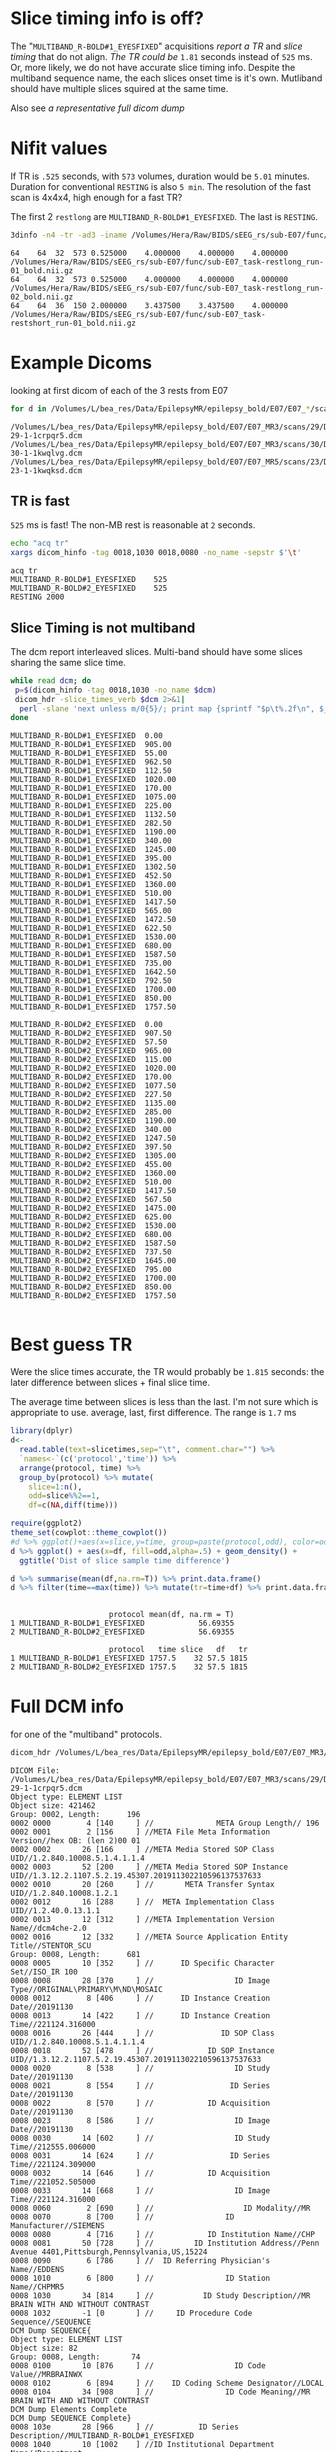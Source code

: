 #+BIND: org-export-use-babel nil
#+PROPERTY: header-args    :cache yes
* Slice timing info is off?
  The "~MULTIBAND_R-BOLD#1_EYESFIXED~" acquisitions [[*TR is fast][report a TR]] and [[*Slice Timing is not multiband][slice timing]] that do not align. [[*Best guess TR][The TR could be]] ~1.81~ seconds instead of ~525~ ms.
  Or, more likely, we do not have accurate slice timing info. Despite the multiband sequence name, the each slices onset time is it's own. Mutliband should have multiple slices squired at the same time.

  Also see [[*Full DCM info][a representative full dicom dump]]

* Nifit values
   If TR is ~.525~ seconds, with ~573~ volumes, duration would be ~5.01~ minutes. Duration for conventional ~RESTING~ is also ~5 min~.
   The resolution of the fast scan is 4x4x4, high enough for a fast TR?

   The first 2 ~restlong~ are ~MULTIBAND_R-BOLD#1_EYESFIXED~. The last is ~RESTING~.
#+BEGIN_SRC bash :results output :exports both
3dinfo -n4 -tr -ad3 -iname /Volumes/Hera/Raw/BIDS/sEEG_rs/sub-E07/func/*nii.gz
#+END_SRC

#+RESULTS:
: 64	64	32	573	0.525000	4.000000	4.000000	4.000000	/Volumes/Hera/Raw/BIDS/sEEG_rs/sub-E07/func/sub-E07_task-restlong_run-01_bold.nii.gz
: 64	64	32	573	0.525000	4.000000	4.000000	4.000000	/Volumes/Hera/Raw/BIDS/sEEG_rs/sub-E07/func/sub-E07_task-restlong_run-02_bold.nii.gz
: 64	64	36	150	2.000000	3.437500	3.437500	4.000000	/Volumes/Hera/Raw/BIDS/sEEG_rs/sub-E07/func/sub-E07_task-restshort_run-01_bold.nii.gz

* Example Dicoms

  looking at first dicom of each of the 3 rests from E07
  #+BEGIN_SRC bash :results output :exports both
  for d in /Volumes/L/bea_res/Data/EpilepsyMR/epilepsy_bold/E07/E07_*/scans/*/; do find $d -type f -print -quit; done
  #+END_SRC

  #+name: first-dicoms
  #+RESULTS:
  : /Volumes/L/bea_res/Data/EpilepsyMR/epilepsy_bold/E07/E07_MR3/scans/29/DICOM/2.16.840.1.114151.2.2.10.43797.6683.8058562-29-1-1crpqr5.dcm
  : /Volumes/L/bea_res/Data/EpilepsyMR/epilepsy_bold/E07/E07_MR3/scans/30/DICOM/2.16.840.1.114151.2.2.10.43797.6683.8058562-30-1-1kwqlvg.dcm
  : /Volumes/L/bea_res/Data/EpilepsyMR/epilepsy_bold/E07/E07_MR5/scans/23/DICOM/2.16.840.1.114151.2.2.10.43928.6294.8227563-23-1-1kwqksd.dcm

** TR is fast
~525~ ms is fast! The non-MB rest is reasonable at ~2~ seconds.

  #+BEGIN_SRC sh :stdin first-dicoms :results output :exports both
  echo "acq	tr"
  xargs dicom_hinfo -tag 0018,1030 0018,0080 -no_name -sepstr $'\t'
  #+END_SRC

  #+RESULTS:
  : acq	tr
  : MULTIBAND_R-BOLD#1_EYESFIXED	525
  : MULTIBAND_R-BOLD#2_EYESFIXED	525
  : RESTING	2000

** Slice Timing is not multiband
   The dcm report interleaved slices. Multi-band should have some slices sharing the same slice time. 
  #+BEGIN_SRC bash :stdin first-dicoms :results output :exports both
  while read dcm; do
   p=$(dicom_hinfo -tag 0018,1030 -no_name $dcm)
   dicom_hdr -slice_times_verb $dcm 2>&1|
    perl -slane 'next unless m/0{5}/; print map {sprintf "$p\t%.2f\n", $_} @F;' -- -p=$p
  done
  #+END_SRC

  #+NAME: slicetimes
  #+RESULTS:
  #+begin_example
  MULTIBAND_R-BOLD#1_EYESFIXED	0.00
  MULTIBAND_R-BOLD#1_EYESFIXED	905.00
  MULTIBAND_R-BOLD#1_EYESFIXED	55.00
  MULTIBAND_R-BOLD#1_EYESFIXED	962.50
  MULTIBAND_R-BOLD#1_EYESFIXED	112.50
  MULTIBAND_R-BOLD#1_EYESFIXED	1020.00
  MULTIBAND_R-BOLD#1_EYESFIXED	170.00
  MULTIBAND_R-BOLD#1_EYESFIXED	1075.00
  MULTIBAND_R-BOLD#1_EYESFIXED	225.00
  MULTIBAND_R-BOLD#1_EYESFIXED	1132.50
  MULTIBAND_R-BOLD#1_EYESFIXED	282.50
  MULTIBAND_R-BOLD#1_EYESFIXED	1190.00
  MULTIBAND_R-BOLD#1_EYESFIXED	340.00
  MULTIBAND_R-BOLD#1_EYESFIXED	1245.00
  MULTIBAND_R-BOLD#1_EYESFIXED	395.00
  MULTIBAND_R-BOLD#1_EYESFIXED	1302.50
  MULTIBAND_R-BOLD#1_EYESFIXED	452.50
  MULTIBAND_R-BOLD#1_EYESFIXED	1360.00
  MULTIBAND_R-BOLD#1_EYESFIXED	510.00
  MULTIBAND_R-BOLD#1_EYESFIXED	1417.50
  MULTIBAND_R-BOLD#1_EYESFIXED	565.00
  MULTIBAND_R-BOLD#1_EYESFIXED	1472.50
  MULTIBAND_R-BOLD#1_EYESFIXED	622.50
  MULTIBAND_R-BOLD#1_EYESFIXED	1530.00
  MULTIBAND_R-BOLD#1_EYESFIXED	680.00
  MULTIBAND_R-BOLD#1_EYESFIXED	1587.50
  MULTIBAND_R-BOLD#1_EYESFIXED	735.00
  MULTIBAND_R-BOLD#1_EYESFIXED	1642.50
  MULTIBAND_R-BOLD#1_EYESFIXED	792.50
  MULTIBAND_R-BOLD#1_EYESFIXED	1700.00
  MULTIBAND_R-BOLD#1_EYESFIXED	850.00
  MULTIBAND_R-BOLD#1_EYESFIXED	1757.50

  MULTIBAND_R-BOLD#2_EYESFIXED	0.00
  MULTIBAND_R-BOLD#2_EYESFIXED	907.50
  MULTIBAND_R-BOLD#2_EYESFIXED	57.50
  MULTIBAND_R-BOLD#2_EYESFIXED	965.00
  MULTIBAND_R-BOLD#2_EYESFIXED	115.00
  MULTIBAND_R-BOLD#2_EYESFIXED	1020.00
  MULTIBAND_R-BOLD#2_EYESFIXED	170.00
  MULTIBAND_R-BOLD#2_EYESFIXED	1077.50
  MULTIBAND_R-BOLD#2_EYESFIXED	227.50
  MULTIBAND_R-BOLD#2_EYESFIXED	1135.00
  MULTIBAND_R-BOLD#2_EYESFIXED	285.00
  MULTIBAND_R-BOLD#2_EYESFIXED	1190.00
  MULTIBAND_R-BOLD#2_EYESFIXED	340.00
  MULTIBAND_R-BOLD#2_EYESFIXED	1247.50
  MULTIBAND_R-BOLD#2_EYESFIXED	397.50
  MULTIBAND_R-BOLD#2_EYESFIXED	1305.00
  MULTIBAND_R-BOLD#2_EYESFIXED	455.00
  MULTIBAND_R-BOLD#2_EYESFIXED	1360.00
  MULTIBAND_R-BOLD#2_EYESFIXED	510.00
  MULTIBAND_R-BOLD#2_EYESFIXED	1417.50
  MULTIBAND_R-BOLD#2_EYESFIXED	567.50
  MULTIBAND_R-BOLD#2_EYESFIXED	1475.00
  MULTIBAND_R-BOLD#2_EYESFIXED	625.00
  MULTIBAND_R-BOLD#2_EYESFIXED	1530.00
  MULTIBAND_R-BOLD#2_EYESFIXED	680.00
  MULTIBAND_R-BOLD#2_EYESFIXED	1587.50
  MULTIBAND_R-BOLD#2_EYESFIXED	737.50
  MULTIBAND_R-BOLD#2_EYESFIXED	1645.00
  MULTIBAND_R-BOLD#2_EYESFIXED	795.00
  MULTIBAND_R-BOLD#2_EYESFIXED	1700.00
  MULTIBAND_R-BOLD#2_EYESFIXED	850.00
  MULTIBAND_R-BOLD#2_EYESFIXED	1757.50

  #+end_example

* Best guess TR
  Were the slice times accurate, the TR would probably be ~1.815~ seconds: the later difference between slices + final slice time.
  
  The average time between slices is less than the last. I'm not sure which is appropriate to use. average, last, first difference.
  The range is ~1.7~ ms

 #+BEGIN_SRC R :session :var slicetimes=slicetimes :results none
 library(dplyr)
 d<-
   read.table(text=slicetimes,sep="\t", comment.char="") %>%
   `names<-`(c('protocol','time')) %>%
   arrange(protocol, time) %>% 
   group_by(protocol) %>% mutate(
     slice=1:n(),
     odd=slice%%2==1,
     df=c(NA,diff(time)))
 #+END_SRC


 #+BEGIN_SRC R :session :results output graphics :file sEEG-slicetime-diff.png :exports both
 require(ggplot2)
 theme_set(cowplot::theme_cowplot())
 #d %>% ggplot()+aes(x=slice,y=time, group=paste(protocol,odd), color=odd) + geom_point()
 d %>% ggplot() + aes(x=df, fill=odd,alpha=.5) + geom_density() +
   ggtitle('Dist of slice sample time difference') 
 #+END_SRC

 #+RESULTS:
 [[file:sEEG-slicetime-diff.png]]

 #+BEGIN_SRC R :session :results output :exports both
 d %>% summarise(mean(df,na.rm=T)) %>% print.data.frame()
 d %>% filter(time==max(time)) %>% mutate(tr=time+df) %>% print.data.frame
 #+END_SRC

 #+RESULTS:
 : 
 :                       protocol mean(df, na.rm = T)
 : 1 MULTIBAND_R-BOLD#1_EYESFIXED            56.69355
 : 2 MULTIBAND_R-BOLD#2_EYESFIXED            56.69355
 : 
 :                       protocol   time slice   df   tr
 : 1 MULTIBAND_R-BOLD#1_EYESFIXED 1757.5    32 57.5 1815
 : 2 MULTIBAND_R-BOLD#2_EYESFIXED 1757.5    32 57.5 1815

* Full DCM info
 for one of the "multiband" protocols.
   #+BEGIN_SRC bash :results output :exports both
   dicom_hdr /Volumes/L/bea_res/Data/EpilepsyMR/epilepsy_bold/E07/E07_MR3/scans/29/DICOM/2.16.840.1.114151.2.2.10.43797.6683.8058562-29-1-1crpqr5.dcm
   #+END_SRC

   #+RESULTS:
   #+begin_example
   DICOM File: /Volumes/L/bea_res/Data/EpilepsyMR/epilepsy_bold/E07/E07_MR3/scans/29/DICOM/2.16.840.1.114151.2.2.10.43797.6683.8058562-29-1-1crpqr5.dcm
   Object type: ELEMENT LIST
   Object size: 421462
   Group: 0002, Length:      196
   0002 0000        4 [140     ] //              META Group Length// 196
   0002 0001        2 [156     ] //META File Meta Information Version//hex OB: (len 2)00 01 
   0002 0002       26 [166     ] //META Media Stored SOP Class UID//1.2.840.10008.5.1.4.1.1.4
   0002 0003       52 [200     ] //META Media Stored SOP Instance UID//1.3.12.2.1107.5.2.19.45307.201911302210596137537633
   0002 0010       20 [260     ] //       META Transfer Syntax UID//1.2.840.10008.1.2.1
   0002 0012       16 [288     ] //  META Implementation Class UID//1.2.40.0.13.1.1
   0002 0013       12 [312     ] //META Implementation Version Name//dcm4che-2.0 
   0002 0016       12 [332     ] //META Source Application Entity Title//STENTOR_SCU 
   Group: 0008, Length:      681
   0008 0005       10 [352     ] //      ID Specific Character Set//ISO_IR 100
   0008 0008       28 [370     ] //                  ID Image Type//ORIGINAL\PRIMARY\M\ND\MOSAIC
   0008 0012        8 [406     ] //      ID Instance Creation Date//20191130
   0008 0013       14 [422     ] //      ID Instance Creation Time//221124.316000 
   0008 0016       26 [444     ] //               ID SOP Class UID//1.2.840.10008.5.1.4.1.1.4
   0008 0018       52 [478     ] //            ID SOP Instance UID//1.3.12.2.1107.5.2.19.45307.201911302210596137537633
   0008 0020        8 [538     ] //                  ID Study Date//20191130
   0008 0021        8 [554     ] //                 ID Series Date//20191130
   0008 0022        8 [570     ] //            ID Acquisition Date//20191130
   0008 0023        8 [586     ] //                  ID Image Date//20191130
   0008 0030       14 [602     ] //                  ID Study Time//212555.006000 
   0008 0031       14 [624     ] //                 ID Series Time//221124.309000 
   0008 0032       14 [646     ] //            ID Acquisition Time//221052.505000 
   0008 0033       14 [668     ] //                  ID Image Time//221124.316000 
   0008 0060        2 [690     ] //                    ID Modality//MR
   0008 0070        8 [700     ] //                ID Manufacturer//SIEMENS 
   0008 0080        4 [716     ] //            ID Institution Name//CHP 
   0008 0081       50 [728     ] //         ID Institution Address//Penn Avenue 4401,Pittsburgh,Pennsylvania,US,15224 
   0008 0090        6 [786     ] //  ID Referring Physician's Name//EDDENS
   0008 1010        6 [800     ] //                ID Station Name//CHPMR5
   0008 1030       34 [814     ] //           ID Study Description//MR BRAIN WITH AND WITHOUT CONTRAST
   0008 1032       -1 [0       ] //     ID Procedure Code Sequence//SEQUENCE
   DCM Dump SEQUENCE{
   Object type: ELEMENT LIST
   Object size: 82
   Group: 0008, Length:       74
   0008 0100       10 [876     ] //                  ID Code Value//MRBRAINWX 
   0008 0102        6 [894     ] //    ID Coding Scheme Designator//LOCAL 
   0008 0104       34 [908     ] //                ID Code Meaning//MR BRAIN WITH AND WITHOUT CONTRAST
   DCM Dump Elements Complete
   DCM Dump SEQUENCE Complete}
   0008 103e       28 [966     ] //          ID Series Description//MULTIBAND_R-BOLD#1_EYESFIXED
   0008 1040       10 [1002    ] //ID Institutional Department Name//Department
   0008 1048       20 [1020    ] //         ID Physician of Record//EDDENS^TAYLOR^JOHN^^
   0008 1050       20 [1048    ] // ID Performing Physician's Name//EDDENS^TAYLOR^JOHN^^
   0008 1070       10 [1076    ] //             ID Operator's Name//EB SEIMENS
   0008 1090        6 [1094    ] //     ID Manufacturer Model Name//Skyra 
   0008 1110       -1 [0       ] //   ID Referenced Study Sequence//SEQUENCE
   DCM Dump SEQUENCE{
   Object type: ELEMENT LIST
   Object size: 92
   Group: 0008, Length:       84
   0008 1150       24 [1128    ] //    ID Referenced SOP Class UID//1.2.840.10008.3.1.2.3.1
   0008 1155       44 [1160    ] // ID Referenced SOP Instance UID//2.16.840.1.114151.2.2.10.43797.6683.8058562
   DCM Dump Elements Complete
   DCM Dump SEQUENCE Complete}
   0008 1120       -1 [0       ] // ID Referenced Patient Sequence//SEQUENCE
   DCM Dump SEQUENCE{
   Object type: ELEMENT LIST
   Object size: 92
   Group: 0008, Length:       84
   0008 1150       24 [1248    ] //    ID Referenced SOP Class UID//1.2.840.10008.3.1.2.1.1
   0008 1155       44 [1280    ] // ID Referenced SOP Instance UID//2.16.840.1.114151.2.2.10.43794.6574.8056073
   DCM Dump Elements Complete
   DCM Dump SEQUENCE Complete}
   0008 1140       -1 [0       ] //   ID Referenced Image Sequence//SEQUENCE
   DCM Dump SEQUENCE{
   Object type: ELEMENT LIST
   Object size: 102
   Group: 0008, Length:       94
   0008 1150       26 [1368    ] //    ID Referenced SOP Class UID//1.2.840.10008.5.1.4.1.1.4
   0008 1155       52 [1402    ] // ID Referenced SOP Instance UID//1.3.12.2.1107.5.2.19.45307.2019113021270386370416762
   DCM Dump Elements Complete
   Object type: ELEMENT LIST
   Object size: 102
   Group: 0008, Length:       94
   0008 1150       26 [1478    ] //    ID Referenced SOP Class UID//1.2.840.10008.5.1.4.1.1.4
   0008 1155       52 [1512    ] // ID Referenced SOP Instance UID//1.3.12.2.1107.5.2.19.45307.2019113021295764440417337
   DCM Dump Elements Complete
   Object type: ELEMENT LIST
   Object size: 102
   Group: 0008, Length:       94
   0008 1150       26 [1588    ] //    ID Referenced SOP Class UID//1.2.840.10008.5.1.4.1.1.4
   0008 1155       52 [1622    ] // ID Referenced SOP Instance UID//1.3.12.2.1107.5.2.19.45307.2019113021374518272619038
   DCM Dump Elements Complete
   DCM Dump SEQUENCE Complete}
   0008 2112       -1 [0       ] //       ID Source Image Sequence//SEQUENCE
   DCM Dump SEQUENCE{
   Object type: ELEMENT LIST
   Object size: 102
   Group: 0008, Length:       94
   0008 1150       26 [1718    ] //    ID Referenced SOP Class UID//1.2.840.10008.5.1.4.1.1.4
   0008 1155       52 [1752    ] // ID Referenced SOP Instance UID//1.3.12.2.1107.5.2.19.45307.201911302210595457037600
   DCM Dump Elements Complete
   Object type: ELEMENT LIST
   Object size: 102
   Group: 0008, Length:       94
   0008 1150       26 [1828    ] //    ID Referenced SOP Class UID//1.2.840.10008.5.1.4.1.1.4
   0008 1155       52 [1862    ] // ID Referenced SOP Instance UID//1.3.12.2.1107.5.2.19.45307.201911302210595484737601
   DCM Dump Elements Complete
   Object type: ELEMENT LIST
   Object size: 102
   Group: 0008, Length:       94
   0008 1150       26 [1938    ] //    ID Referenced SOP Class UID//1.2.840.10008.5.1.4.1.1.4
   0008 1155       52 [1972    ] // ID Referenced SOP Instance UID//1.3.12.2.1107.5.2.19.45307.201911302210595508137603
   DCM Dump Elements Complete
   Object type: ELEMENT LIST
   Object size: 102
   Group: 0008, Length:       94
   0008 1150       26 [2048    ] //    ID Referenced SOP Class UID//1.2.840.10008.5.1.4.1.1.4
   0008 1155       52 [2082    ] // ID Referenced SOP Instance UID//1.3.12.2.1107.5.2.19.45307.201911302210595528437604
   DCM Dump Elements Complete
   Object type: ELEMENT LIST
   Object size: 102
   Group: 0008, Length:       94
   0008 1150       26 [2158    ] //    ID Referenced SOP Class UID//1.2.840.10008.5.1.4.1.1.4
   0008 1155       52 [2192    ] // ID Referenced SOP Instance UID//1.3.12.2.1107.5.2.19.45307.201911302210595547537605
   DCM Dump Elements Complete
   Object type: ELEMENT LIST
   Object size: 102
   Group: 0008, Length:       94
   0008 1150       26 [2268    ] //    ID Referenced SOP Class UID//1.2.840.10008.5.1.4.1.1.4
   0008 1155       52 [2302    ] // ID Referenced SOP Instance UID//1.3.12.2.1107.5.2.19.45307.201911302210595566837606
   DCM Dump Elements Complete
   Object type: ELEMENT LIST
   Object size: 102
   Group: 0008, Length:       94
   0008 1150       26 [2378    ] //    ID Referenced SOP Class UID//1.2.840.10008.5.1.4.1.1.4
   0008 1155       52 [2412    ] // ID Referenced SOP Instance UID//1.3.12.2.1107.5.2.19.45307.201911302210595586837607
   DCM Dump Elements Complete
   Object type: ELEMENT LIST
   Object size: 102
   Group: 0008, Length:       94
   0008 1150       26 [2488    ] //    ID Referenced SOP Class UID//1.2.840.10008.5.1.4.1.1.4
   0008 1155       52 [2522    ] // ID Referenced SOP Instance UID//1.3.12.2.1107.5.2.19.45307.201911302210595609337608
   DCM Dump Elements Complete
   Object type: ELEMENT LIST
   Object size: 102
   Group: 0008, Length:       94
   0008 1150       26 [2598    ] //    ID Referenced SOP Class UID//1.2.840.10008.5.1.4.1.1.4
   0008 1155       52 [2632    ] // ID Referenced SOP Instance UID//1.3.12.2.1107.5.2.19.45307.201911302210595629237609
   DCM Dump Elements Complete
   Object type: ELEMENT LIST
   Object size: 102
   Group: 0008, Length:       94
   0008 1150       26 [2708    ] //    ID Referenced SOP Class UID//1.2.840.10008.5.1.4.1.1.4
   0008 1155       52 [2742    ] // ID Referenced SOP Instance UID//1.3.12.2.1107.5.2.19.45307.201911302210595649037610
   DCM Dump Elements Complete
   Object type: ELEMENT LIST
   Object size: 102
   Group: 0008, Length:       94
   0008 1150       26 [2818    ] //    ID Referenced SOP Class UID//1.2.840.10008.5.1.4.1.1.4
   0008 1155       52 [2852    ] // ID Referenced SOP Instance UID//1.3.12.2.1107.5.2.19.45307.201911302210595668637611
   DCM Dump Elements Complete
   Object type: ELEMENT LIST
   Object size: 102
   Group: 0008, Length:       94
   0008 1150       26 [2928    ] //    ID Referenced SOP Class UID//1.2.840.10008.5.1.4.1.1.4
   0008 1155       52 [2962    ] // ID Referenced SOP Instance UID//1.3.12.2.1107.5.2.19.45307.201911302210595688237612
   DCM Dump Elements Complete
   Object type: ELEMENT LIST
   Object size: 102
   Group: 0008, Length:       94
   0008 1150       26 [3038    ] //    ID Referenced SOP Class UID//1.2.840.10008.5.1.4.1.1.4
   0008 1155       52 [3072    ] // ID Referenced SOP Instance UID//1.3.12.2.1107.5.2.19.45307.201911302210595710837613
   DCM Dump Elements Complete
   Object type: ELEMENT LIST
   Object size: 102
   Group: 0008, Length:       94
   0008 1150       26 [3148    ] //    ID Referenced SOP Class UID//1.2.840.10008.5.1.4.1.1.4
   0008 1155       52 [3182    ] // ID Referenced SOP Instance UID//1.3.12.2.1107.5.2.19.45307.201911302210595730437614
   DCM Dump Elements Complete
   Object type: ELEMENT LIST
   Object size: 102
   Group: 0008, Length:       94
   0008 1150       26 [3258    ] //    ID Referenced SOP Class UID//1.2.840.10008.5.1.4.1.1.4
   0008 1155       52 [3292    ] // ID Referenced SOP Instance UID//1.3.12.2.1107.5.2.19.45307.201911302210595751537615
   DCM Dump Elements Complete
   Object type: ELEMENT LIST
   Object size: 102
   Group: 0008, Length:       94
   0008 1150       26 [3368    ] //    ID Referenced SOP Class UID//1.2.840.10008.5.1.4.1.1.4
   0008 1155       52 [3402    ] // ID Referenced SOP Instance UID//1.3.12.2.1107.5.2.19.45307.201911302210595772237616
   DCM Dump Elements Complete
   Object type: ELEMENT LIST
   Object size: 102
   Group: 0008, Length:       94
   0008 1150       26 [3478    ] //    ID Referenced SOP Class UID//1.2.840.10008.5.1.4.1.1.4
   0008 1155       52 [3512    ] // ID Referenced SOP Instance UID//1.3.12.2.1107.5.2.19.45307.201911302210595792237617
   DCM Dump Elements Complete
   Object type: ELEMENT LIST
   Object size: 102
   Group: 0008, Length:       94
   0008 1150       26 [3588    ] //    ID Referenced SOP Class UID//1.2.840.10008.5.1.4.1.1.4
   0008 1155       52 [3622    ] // ID Referenced SOP Instance UID//1.3.12.2.1107.5.2.19.45307.201911302210595814637618
   DCM Dump Elements Complete
   Object type: ELEMENT LIST
   Object size: 102
   Group: 0008, Length:       94
   0008 1150       26 [3698    ] //    ID Referenced SOP Class UID//1.2.840.10008.5.1.4.1.1.4
   0008 1155       52 [3732    ] // ID Referenced SOP Instance UID//1.3.12.2.1107.5.2.19.45307.201911302210595834437619
   DCM Dump Elements Complete
   Object type: ELEMENT LIST
   Object size: 102
   Group: 0008, Length:       94
   0008 1150       26 [3808    ] //    ID Referenced SOP Class UID//1.2.840.10008.5.1.4.1.1.4
   0008 1155       52 [3842    ] // ID Referenced SOP Instance UID//1.3.12.2.1107.5.2.19.45307.201911302210595854837620
   DCM Dump Elements Complete
   Object type: ELEMENT LIST
   Object size: 102
   Group: 0008, Length:       94
   0008 1150       26 [3918    ] //    ID Referenced SOP Class UID//1.2.840.10008.5.1.4.1.1.4
   0008 1155       52 [3952    ] // ID Referenced SOP Instance UID//1.3.12.2.1107.5.2.19.45307.201911302210595875037621
   DCM Dump Elements Complete
   Object type: ELEMENT LIST
   Object size: 102
   Group: 0008, Length:       94
   0008 1150       26 [4028    ] //    ID Referenced SOP Class UID//1.2.840.10008.5.1.4.1.1.4
   0008 1155       52 [4062    ] // ID Referenced SOP Instance UID//1.3.12.2.1107.5.2.19.45307.201911302210595893937622
   DCM Dump Elements Complete
   Object type: ELEMENT LIST
   Object size: 102
   Group: 0008, Length:       94
   0008 1150       26 [4138    ] //    ID Referenced SOP Class UID//1.2.840.10008.5.1.4.1.1.4
   0008 1155       52 [4172    ] // ID Referenced SOP Instance UID//1.3.12.2.1107.5.2.19.45307.201911302210595914937623
   DCM Dump Elements Complete
   Object type: ELEMENT LIST
   Object size: 102
   Group: 0008, Length:       94
   0008 1150       26 [4248    ] //    ID Referenced SOP Class UID//1.2.840.10008.5.1.4.1.1.4
   0008 1155       52 [4282    ] // ID Referenced SOP Instance UID//1.3.12.2.1107.5.2.19.45307.201911302210595935337624
   DCM Dump Elements Complete
   Object type: ELEMENT LIST
   Object size: 102
   Group: 0008, Length:       94
   0008 1150       26 [4358    ] //    ID Referenced SOP Class UID//1.2.840.10008.5.1.4.1.1.4
   0008 1155       52 [4392    ] // ID Referenced SOP Instance UID//1.3.12.2.1107.5.2.19.45307.201911302210595954537625
   DCM Dump Elements Complete
   Object type: ELEMENT LIST
   Object size: 102
   Group: 0008, Length:       94
   0008 1150       26 [4468    ] //    ID Referenced SOP Class UID//1.2.840.10008.5.1.4.1.1.4
   0008 1155       52 [4502    ] // ID Referenced SOP Instance UID//1.3.12.2.1107.5.2.19.45307.201911302210595974237626
   DCM Dump Elements Complete
   Object type: ELEMENT LIST
   Object size: 102
   Group: 0008, Length:       94
   0008 1150       26 [4578    ] //    ID Referenced SOP Class UID//1.2.840.10008.5.1.4.1.1.4
   0008 1155       52 [4612    ] // ID Referenced SOP Instance UID//1.3.12.2.1107.5.2.19.45307.201911302210595995237627
   DCM Dump Elements Complete
   Object type: ELEMENT LIST
   Object size: 102
   Group: 0008, Length:       94
   0008 1150       26 [4688    ] //    ID Referenced SOP Class UID//1.2.840.10008.5.1.4.1.1.4
   0008 1155       52 [4722    ] // ID Referenced SOP Instance UID//1.3.12.2.1107.5.2.19.45307.201911302210596022537628
   DCM Dump Elements Complete
   Object type: ELEMENT LIST
   Object size: 102
   Group: 0008, Length:       94
   0008 1150       26 [4798    ] //    ID Referenced SOP Class UID//1.2.840.10008.5.1.4.1.1.4
   0008 1155       52 [4832    ] // ID Referenced SOP Instance UID//1.3.12.2.1107.5.2.19.45307.201911302210596042837629
   DCM Dump Elements Complete
   Object type: ELEMENT LIST
   Object size: 102
   Group: 0008, Length:       94
   0008 1150       26 [4908    ] //    ID Referenced SOP Class UID//1.2.840.10008.5.1.4.1.1.4
   0008 1155       52 [4942    ] // ID Referenced SOP Instance UID//1.3.12.2.1107.5.2.19.45307.201911302210596064437630
   DCM Dump Elements Complete
   Object type: ELEMENT LIST
   Object size: 102
   Group: 0008, Length:       94
   0008 1150       26 [5018    ] //    ID Referenced SOP Class UID//1.2.840.10008.5.1.4.1.1.4
   0008 1155       52 [5052    ] // ID Referenced SOP Instance UID//1.3.12.2.1107.5.2.19.45307.201911302210596082537631
   DCM Dump Elements Complete
   Object type: ELEMENT LIST
   Object size: 102
   Group: 0008, Length:       94
   0008 1150       26 [5128    ] //    ID Referenced SOP Class UID//1.2.840.10008.5.1.4.1.1.4
   0008 1155       52 [5162    ] // ID Referenced SOP Instance UID//1.3.12.2.1107.5.2.19.45307.201911302210596103237632
   DCM Dump Elements Complete
   DCM Dump SEQUENCE Complete}
   Group: 0010, Length:       46
   0010 0040        2 [5238    ] //                PAT Patient Sex//F 
   0010 1010        4 [5248    ] //                PAT Patient Age//004Y
   0010 1020        4 [5260    ] //               PAT Patient Size//0.95
   0010 1030        4 [5272    ] //             PAT Patient Weight//17.5
   Group: 0012, Length:        7
   0012 0064       -1 [0       ] //                               //SEQUENCE
   DCM Dump SEQUENCE{
   Object type: ELEMENT LIST
   Object size: 66
   Group: 0008, Length:       58
   0008 0100        2 [5304    ] //                  ID Code Value//2 
   0008 0102        4 [5314    ] //    ID Coding Scheme Designator//XNAT
   0008 0103        4 [5326    ] //       ID Coding Scheme Version//0.1 
   0008 0104       16 [5338    ] //                ID Code Meaning//XNAT Edit Script
   DCM Dump Elements Complete
   DCM Dump SEQUENCE Complete}
   Group: 0018, Length:      428
   0018 0015        4 [5378    ] //         ACQ Body Part Examined//HEAD
   0018 0020        2 [5390    ] //          ACQ Scanning Sequence//EP
   0018 0021        2 [5400    ] //           ACQ Sequence Variant//SK
   0018 0022        2 [5410    ] //               ACQ Scan Options//FS
   0018 0023        2 [5420    ] //       ACQ MR Acquisition Type //2D
   0018 0024       12 [5430    ] //              ACQ Sequence Name//epfid2d1_64 
   0018 0025        2 [5450    ] //                 ACQ Angio Flag//N 
   0018 0050        2 [5460    ] //            ACQ Slice Thickness//4 
   0018 0080        4 [5470    ] //            ACQ Repetition Time//525 
   0018 0081        2 [5482    ] //                  ACQ Echo Time//32
   0018 0083        2 [5492    ] //         ACQ Number of Averages//1 
   0018 0084       10 [5502    ] //          ACQ Imaging Frequency//123.247572
   0018 0085        2 [5520    ] //             ACQ Imaged Nucleus//1H
   0018 0086        2 [5530    ] //                ACQ Echo Number//1 
   0018 0087        2 [5540    ] //    ACQ Magnetic Field Strength//3 
   0018 0088       16 [5550    ] //     ACQ Spacing Between Slices//3.9999998769452 
   0018 0089        2 [5574    ] //ACQ Number of Phase Encoding Steps//64
   0018 0091        2 [5584    ] //          ACQ Echo Train Length//64
   0018 0093        4 [5594    ] //           ACQ Percent Sampling//100 
   0018 0094        4 [5606    ] //ACQ Percent Phase Field of View//100 
   0018 0095        4 [5618    ] //            ACQ Pixel Bandwidth//2365
   0018 1000        6 [5630    ] //       ACQ Device Serial Number//45307 
   0018 1020       12 [5644    ] //           ACQ Software Version//syngo MR E11
   0018 1030       28 [5664    ] //              ACQ Protocol Name//MULTIBAND_R-BOLD#1_EYESFIXED
   0018 1251        4 [5700    ] //          ACQ Transmitting Coil//Body
   0018 1310        8 [5712    ] //         ACQ Acquisition Matrix// 64 0 0 64
   0018 1312        4 [5728    ] //   ACQ Phase Encoding Direction//COL 
   0018 1314        2 [5740    ] //                 ACQ Flip Angle//65
   0018 1315        2 [5750    ] //        ACQ Variable Flip Angle//N 
   0018 1316       16 [5760    ] //                        ACQ SAR//0.25402662755524
   0018 1318        2 [5784    ] //                      ACQ DB/DT//0 
   0018 5100        4 [5794    ] //           ACQ Patient Position//HFS 
   Group: 0019, Length:      502
   0019 0010       18 [5806    ] //                               //SIEMENS MR HEADER 
   0019 1008       12 [5832    ] //                               //IMAGE NUM 4 
   0019 1009        4 [5852    ] //                               //1.0 
   0019 100a        2 [5864    ] //                               // 32
   0019 100b        6 [5874    ] //                               //302000
   0019 100f        4 [5888    ] //                               //Fast
   0019 1011        2 [5900    ] //                               //No
   0019 1012       12 [5910    ] //                               // 0
   0019 1013       12 [5930    ] //                               // 0
   0019 1014        6 [5950    ] //                               //0\0\0 
   0019 1015       24 [5964    ] //                               //Unimplemented
   0019 1016        2 [5996    ] //                               //0 
   0019 1017        2 [6006    ] //                               //1 
   0019 1018        4 [6016    ] //                               //3300
   0019 1028        8 [6028    ] //                               //Unimplemented
   0019 1029      256 [6044    ] //                               //Unimplemented
   Group: 0020, Length:      334
   0020 000d       44 [6308    ] //         REL Study Instance UID//2.16.840.1.114151.2.2.10.43797.6683.8058562
   0020 000e       58 [6360    ] //        REL Series Instance UID//1.3.12.2.1107.5.2.19.45307.2019113022104832138537388.0.0.0
   0020 0010        8 [6426    ] //                   REL Study ID//94177750
   0020 0011        2 [6442    ] //              REL Series Number//29
   0020 0012        2 [6452    ] //         REL Acquisition Number//1 
   0020 0013        2 [6462    ] //            REL Instance Number//1 
   0020 0032       50 [6472    ] //     REL Image Position Patient//-770.18116283417\-741.51437759399\-43.539196014404
   0020 0037       12 [6530    ] //REL Image Orientation (Patient)//1\0\0\0\1\0 
   0020 0052       52 [6550    ] //     REL Frame of Reference UID//1.3.12.2.1107.5.2.19.45307.1.20191130212555218.0.0.0
   0020 1040        0 [6610    ] //REL Position Reference Indicator//
   0020 1041       16 [6618    ] //             REL Slice Location//-43.539196014404
   Group: 0028, Length:      160
   0028 0002        2 [6642    ] //          IMG Samples Per Pixel// 1
   0028 0004       12 [6652    ] // IMG Photometric Interpretation//MONOCHROME2 
   0028 0010        2 [6672    ] //                       IMG Rows// 384
   0028 0011        2 [6682    ] //                    IMG Columns// 384
   0028 0030        4 [6692    ] //              IMG Pixel Spacing//4\4 
   0028 0100        2 [6704    ] //             IMG Bits Allocated// 16
   0028 0101        2 [6714    ] //                IMG Bits Stored// 12
   0028 0102        2 [6724    ] //                   IMG High Bit// 11
   0028 0103        2 [6734    ] //       IMG Pixel Representation// 0
   0028 0106        2 [6744    ] // IMG Smallest Image Pixel Value// 0
   0028 0107        2 [6754    ] //  IMG Largest Image Pixel Value// 2428
   0028 1050        4 [6764    ] //              IMG Window Center//701 
   0028 1051        4 [6776    ] //               IMG Window Width//1648
   0028 1055        6 [6788    ] //IMG Window Center & Width Explanation//Algo1 
   Group: 0029, Length:   119158
   0029 0010       18 [6802    ] //                               //SIEMENS CSA HEADER
   0029 0011       22 [6828    ] //                               //SIEMENS MEDCOM HEADER2
   0029 1008       12 [6858    ] //                               //IMAGE NUM 4 
   0029 1009        8 [6878    ] //                               //20191130
   0029 1010    12444 [6898    ] //                               //hex OB: (len 8)53 56 31 30 04 03 02 01 
   0029 1018        2 [19350   ] //                               //MR
   0029 1019        8 [19360   ] //                               //20191130
   0029 1020   106568 [19380   ] //                               //hex OB: (len 8)53 56 31 30 04 03 02 01 
   0029 1160        4 [125956  ] //                               //com 
   Group: 0032, Length:       63
   0032 1032        6 [125968  ] //      SDY Requesting Physician //EDDENS
   0032 1060       34 [125982  ] //SDY Requested Procedure Description//MR BRAIN WITH AND WITHOUT CONTRAST
   0032 1064       -1 [0       ] //SDY Requested Procedure Code Seq//SEQUENCE
   DCM Dump SEQUENCE{
   Object type: ELEMENT LIST
   Object size: 82
   Group: 0008, Length:       74
   0008 0100       10 [126044  ] //                  ID Code Value//MRBRAINWX 
   0008 0102        6 [126062  ] //    ID Coding Scheme Designator//LOCAL 
   0008 0104       34 [126076  ] //                ID Code Meaning//MR BRAIN WITH AND WITHOUT CONTRAST
   DCM Dump Elements Complete
   DCM Dump SEQUENCE Complete}
   Group: 0040, Length:      104
   0040 0244        8 [126134  ] //             PRC PPS Start Date//20191130
   0040 0245       14 [126150  ] //             PRC PPS Start Time//212555.133000 
   0040 0253        8 [126172  ] //                     PRC PPS ID//3333676 
   0040 0254       34 [126188  ] //            PRC PPS Description//MR BRAIN WITH AND WITHOUT CONTRAST
   0040 0280        0 [126230  ] //            PRC Comments on PPS//
   Group: 0051, Length:      214
   0051 0010       18 [126238  ] //                               //SIEMENS MR HEADER 
   0051 1008       12 [126264  ] //                               //IMAGE NUM 4 
   0051 1009        4 [126284  ] //                               //1.0 
   0051 100a        8 [126296  ] //                               //TA 05:02
   0051 100b        6 [126312  ] //                               //64*64 
   0051 100c       14 [126326  ] //                               //FoV 1536*1536 
   0051 100e        4 [126348  ] //                               //Tra 
   0051 100f       12 [126360  ] //                               //HE3,4;NE1,2 
   0051 1012        4 [126380  ] //                               //TP 0
   0051 1013        4 [126392  ] //                               //+LPH
   0051 1016       12 [126404  ] //                               //M/ND/MOSAIC 
   0051 1017        6 [126424  ] //                               //SL 4.0
   0051 1019        6 [126438  ] //                               //A1/FS 
   Group: 0073, Length:       94
   0073 0010        8 [126452  ] //                               //STENTOR 
   0073 1001        8 [126468  ] //                               //unknown 
   0073 1002       10 [126484  ] //                               //10.40.16.5
   0073 1003        8 [126502  ] //                               //MR4_CHP 
   0073 1006       20 [126518  ] //                               //1.2.840.10008.1.2.1 
   Group: 7fe0, Length:   294920
   7fe0 0010   294912 [126550  ] //                 PXL Pixel Data//Data on disk
   DCM Dump Elements Complete
   Pixel array offset = 126550 (bytes)
   Pixel array length = 294912 (bytes)
   #+end_example
